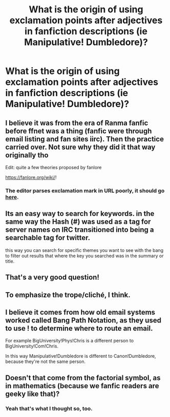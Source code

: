 #+TITLE: What is the origin of using exclamation points after adjectives in fanfiction descriptions (ie Manipulative! Dumbledore)?

* What is the origin of using exclamation points after adjectives in fanfiction descriptions (ie Manipulative! Dumbledore)?
:PROPERTIES:
:Author: Jakyland
:Score: 28
:DateUnix: 1589942584.0
:DateShort: 2020-May-20
:FlairText: Discussion
:END:

** I believe it was from the era of Ranma fanfic before ffnet was a thing (fanfic were through email listing and fan sites iirc). Then the practice carried over. Not sure why they did it that way originally tho

Edit: quite a few theories proposed by fanlore

[[https://fanlore.org/wiki/]]!
:PROPERTIES:
:Author: HaltCPM
:Score: 13
:DateUnix: 1589946159.0
:DateShort: 2020-May-20
:END:

*** The editor parses exclamation mark in URL poorly, it should go [[https://fanlore.org/wiki/!][here]].
:PROPERTIES:
:Author: ceplma
:Score: 7
:DateUnix: 1589955369.0
:DateShort: 2020-May-20
:END:


** Its an easy way to search for keywords. in the same way the Hash (#) was used as a tag for server names on IRC transitioned into being a searchable tag for twitter.

this way you can search for specific themes you want to see with the bang to filter out results that where the key you searched was in the summary or title.
:PROPERTIES:
:Author: ferret_80
:Score: 6
:DateUnix: 1589979099.0
:DateShort: 2020-May-20
:END:


** That's a very good question!
:PROPERTIES:
:Author: SnobbishWizard
:Score: 1
:DateUnix: 1589943473.0
:DateShort: 2020-May-20
:END:


** To emphasize the trope/cliché, I think.
:PROPERTIES:
:Author: YOB1997
:Score: 1
:DateUnix: 1589988612.0
:DateShort: 2020-May-20
:END:


** I believe it comes from how old email systems worked called Bang Path Notation, as they used to use ! to determine where to route an email.

For example BigUniversity!Phys!Chris is a different person to BigUniversity!Com!Chris.

In this way Manipulative!Dumbledore is different to Canon!Dumbledore, because they're not the same person.
:PROPERTIES:
:Author: sineout
:Score: 1
:DateUnix: 1590170208.0
:DateShort: 2020-May-22
:END:


** Doesn't that come from the factorial symbol, as in mathematics (because we fanfic readers are geeky like that)?
:PROPERTIES:
:Author: fjszjgdkhch
:Score: 2
:DateUnix: 1589973129.0
:DateShort: 2020-May-20
:END:

*** Yeah that's what I thought so, too.
:PROPERTIES:
:Author: tjovanity
:Score: 1
:DateUnix: 1589986870.0
:DateShort: 2020-May-20
:END:
